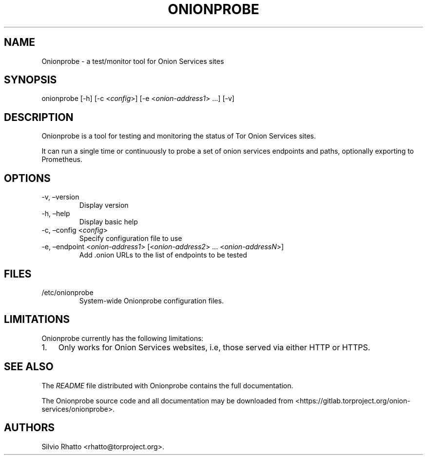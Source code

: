 .\" Automatically generated by Pandoc 2.9.2.1
.\"
.TH "ONIONPROBE" "1" "Apr 11, 2022" "Onionprobe User Manual" ""
.hy
.SH NAME
.PP
Onionprobe - a test/monitor tool for Onion Services sites
.SH SYNOPSIS
.PP
onionprobe [-h] [-c <\f[I]config\f[R]>] [-e <\f[I]onion-address1\f[R]>
\&...] [-v]
.SH DESCRIPTION
.PP
Onionprobe is a tool for testing and monitoring the status of Tor Onion
Services sites.
.PP
It can run a single time or continuously to probe a set of onion
services endpoints and paths, optionally exporting to Prometheus.
.SH OPTIONS
.TP
-v, \[en]version
Display version
.TP
-h, \[en]help
Display basic help
.TP
-c, \[en]config <\f[I]config\f[R]>
Specify configuration file to use
.TP
-e, \[en]endpoint <\f[I]onion-address1\f[R]> [<\f[I]onion-address2\f[R]> \&... <\f[I]onion-addressN\f[R]>]
Add .onion URLs to the list of endpoints to be tested
.SH FILES
.TP
/etc/onionprobe
System-wide Onionprobe configuration files.
.SH LIMITATIONS
.PP
Onionprobe currently has the following limitations:
.IP "1." 3
Only works for Onion Services websites, i.e, those served via either
HTTP or HTTPS.
.SH SEE ALSO
.PP
The \f[I]README\f[R] file distributed with Onionprobe contains the full
documentation.
.PP
The Onionprobe source code and all documentation may be downloaded from
<https://gitlab.torproject.org/onion-services/onionprobe>.
.SH AUTHORS
Silvio Rhatto <rhatto@torproject.org>.
